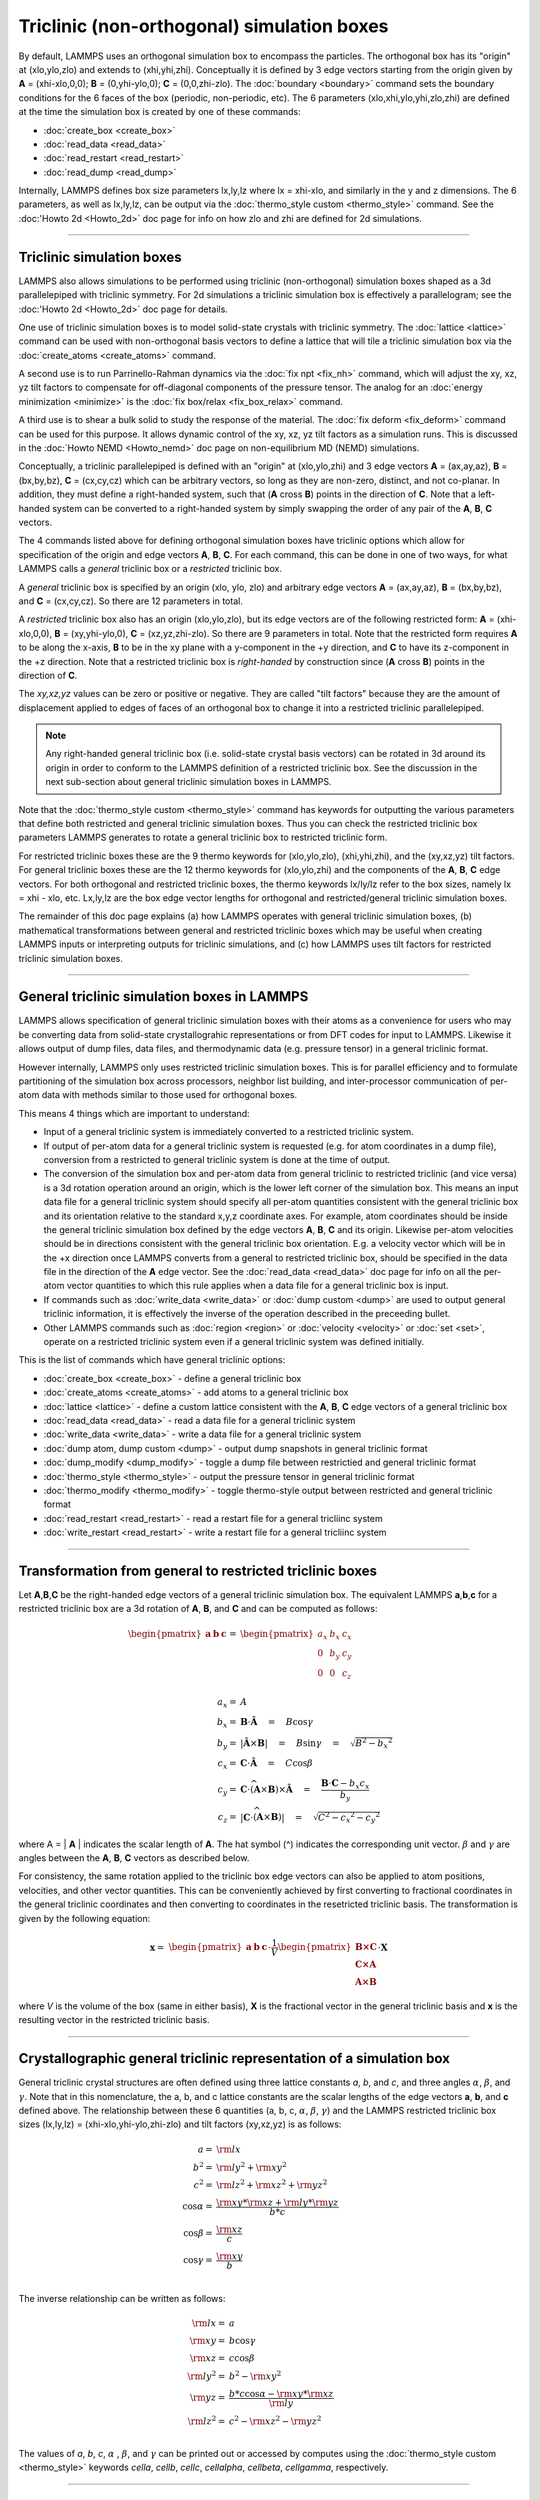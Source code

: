Triclinic (non-orthogonal) simulation boxes
===========================================

By default, LAMMPS uses an orthogonal simulation box to encompass the
particles.  The orthogonal box has its "origin" at (xlo,ylo,zlo) and
extends to (xhi,yhi,zhi).  Conceptually it is defined by 3 edge
vectors starting from the origin given by **A** = (xhi-xlo,0,0); **B**
= (0,yhi-ylo,0); **C** = (0,0,zhi-zlo).  The :doc:`boundary
<boundary>` command sets the boundary conditions for the 6 faces of
the box (periodic, non-periodic, etc).  The 6 parameters
(xlo,xhi,ylo,yhi,zlo,zhi) are defined at the time the simulation box
is created by one of these commands:

* :doc:`create_box <create_box>`
* :doc:`read_data <read_data>`
* :doc:`read_restart <read_restart>`
* :doc:`read_dump <read_dump>`

Internally, LAMMPS defines box size parameters lx,ly,lz where lx =
xhi-xlo, and similarly in the y and z dimensions.  The 6 parameters,
as well as lx,ly,lz, can be output via the :doc:`thermo_style custom
<thermo_style>` command.  See the :doc:'Howto 2d <Howto_2d>` doc page
for info on how zlo and zhi are defined for 2d simulations.

----------

Triclinic simulation boxes
""""""""""""""""""""""""""

LAMMPS also allows simulations to be performed using triclinic
(non-orthogonal) simulation boxes shaped as a 3d parallelepiped with
triclinic symmetry.  For 2d simulations a triclinic simulation box is
effectively a parallelogram; see the :doc:'Howto 2d <Howto_2d>` doc
page for details.

One use of triclinic simulation boxes is to model solid-state crystals
with triclinic symmetry.  The :doc:`lattice <lattice>` command can be
used with non-orthogonal basis vectors to define a lattice that will
tile a triclinic simulation box via the :doc:`create_atoms
<create_atoms>` command.

A second use is to run Parrinello-Rahman dynamics via the :doc:`fix
npt <fix_nh>` command, which will adjust the xy, xz, yz tilt factors
to compensate for off-diagonal components of the pressure tensor.  The
analog for an :doc:`energy minimization <minimize>` is the :doc:`fix
box/relax <fix_box_relax>` command.

A third use is to shear a bulk solid to study the response of the
material.  The :doc:`fix deform <fix_deform>` command can be used for
this purpose.  It allows dynamic control of the xy, xz, yz tilt
factors as a simulation runs.  This is discussed in the :doc:`Howto
NEMD <Howto_nemd>` doc page on non-equilibrium MD (NEMD) simulations.

Conceptually, a triclinic parallelepiped is defined with an "origin"
at (xlo,ylo,zhi) and 3 edge vectors **A** = (ax,ay,az), **B** =
(bx,by,bz), **C** = (cx,cy,cz) which can be arbitrary vectors, so long
as they are non-zero, distinct, and not co-planar.  In addition, they
must define a right-handed system, such that (**A** cross **B**)
points in the direction of **C**.  Note that a left-handed system can
be converted to a right-handed system by simply swapping the order of
any pair of the **A**, **B**, **C** vectors.

The 4 commands listed above for defining orthogonal simulation boxes
have triclinic options which allow for specification of the origin and
edge vectors **A**, **B**, **C**.  For each command, this can be done
in one of two ways, for what LAMMPS calls a *general* triclinic box or
a *restricted* triclinic box.

A *general* triclinic box is specified by an origin (xlo, ylo, zlo)
and arbitrary edge vectors **A** = (ax,ay,az), **B** = (bx,by,bz), and
**C** = (cx,cy,cz).  So there are 12 parameters in total.

A *restricted* triclinic box also has an origin (xlo,ylo,zlo), but its
edge vectors are of the following restricted form: **A** =
(xhi-xlo,0,0), **B** = (xy,yhi-ylo,0), **C** = (xz,yz,zhi-zlo).  So
there are 9 parameters in total.  Note that the restricted form
requires **A** to be along the x-axis, **B** to be in the xy plane
with a y-component in the +y direction, and **C** to have its
z-component in the +z direction.  Note that a restricted triclinic box
is *right-handed* by construction since (**A** cross **B**) points in
the direction of **C**.

The *xy,xz,yz* values can be zero or positive or negative.  They are
called "tilt factors" because they are the amount of displacement
applied to edges of faces of an orthogonal box to change it into a
restricted triclinic parallelepiped.

.. note::

   Any right-handed general triclinic box (i.e. solid-state crystal
   basis vectors) can be rotated in 3d around its origin in order to
   conform to the LAMMPS definition of a restricted triclinic box.
   See the discussion in the next sub-section about general triclinic
   simulation boxes in LAMMPS.
  
Note that the :doc:`thermo_style custom <thermo_style>` command has
keywords for outputting the various parameters that define both
restricted and general triclinic simulation boxes.  Thus you can check
the restricted triclinic box parameters LAMMPS generates to rotate a
general triclinic box to restricted triclinic form.

For restricted triclinic boxes these are the 9 thermo keywords for
(xlo,ylo,zlo), (xhi,yhi,zhi), and the (xy,xz,yz) tilt factors.  For
general triclinic boxes these are the 12 thermo keywords for
(xlo,ylo,zhi) and the components of the **A**, **B**, **C** edge
vectors.  For both orthogonal and restricted triclinic boxes, the
thermo keywords lx/ly/lz refer to the box sizes, namely lx = xhi -
xlo, etc.  Lx,ly,lz are the box edge vector lengths for orthogonal and
restricted/general triclinic simulation boxes.

The remainder of this doc page explains (a) how LAMMPS operates with
general triclinic simulation boxes, (b) mathematical transformations
between general and restricted triclinic boxes which may be useful
when creating LAMMPS inputs or interpreting outputs for triclinic
simulations, and (c) how LAMMPS uses tilt factors for restricted
triclinic simulation boxes.

----------

General triclinic simulation boxes in LAMMPS
""""""""""""""""""""""""""""""""""""""""""""

LAMMPS allows specification of general triclinic simulation boxes with
their atoms as a convenience for users who may be converting data from
solid-state crystallograhic representations or from DFT codes for
input to LAMMPS.  Likewise it allows output of dump files, data files,
and thermodynamic data (e.g. pressure tensor) in a general triclinic
format.

However internally, LAMMPS only uses restricted triclinic simulation
boxes.  This is for parallel efficiency and to formulate partitioning
of the simulation box across processors, neighbor list building, and
inter-processor communication of per-atom data with methods similar to
those used for orthogonal boxes.

This means 4 things which are important to understand:

* Input of a general triclinic system is immediately converted to a
  restricted triclinic system.
* If output of per-atom data for a general triclinic system is
  requested (e.g. for atom coordinates in a dump file),
  conversion from a restricted to general triclinic system is done at
  the time of output.
* The conversion of the simulation box and per-atom data from general
  triclinic to restricted triclinic (and vice versa) is a 3d rotation
  operation around an origin, which is the lower left corner of the
  simulation box.  This means an input data file for a general
  triclinic system should specify all per-atom quantities consistent
  with the general triclinic box and its orientation relative to the
  standard x,y,z coordinate axes.  For example, atom coordinates
  should be inside the general triclinic simulation box defined by the
  edge vectors **A**, **B**, **C** and its origin.  Likewise per-atom
  velocities should be in directions consistent with the general
  triclinic box orientation.  E.g. a velocity vector which will be in
  the +x direction once LAMMPS converts from a general to restricted
  triclinic box, should be specified in the data file in the direction
  of the **A** edge vector.  See the :doc:`read_data <read_data>` doc
  page for info on all the per-atom vector quantities to which this
  rule applies when a data file for a general triclinic box is input.
* If commands such as :doc:`write_data <write_data>` or :doc:`dump
  custom <dump>` are used to output general triclinic information, it
  is effectively the inverse of the operation described in the
  preceeding bullet.
* Other LAMMPS commands such as :doc:`region <region>` or
  :doc:`velocity <velocity>` or :doc:`set <set>`, operate on a
  restricted triclinic system even if a general triclinic system was
  defined initially.

This is the list of commands which have general triclinic options:

* :doc:`create_box <create_box>` - define a general triclinic box
* :doc:`create_atoms <create_atoms>` - add atoms to a general triclinic box
* :doc:`lattice <lattice>` - define a custom lattice consistent with the **A**, **B**, **C** edge vectors of a general triclinic box
* :doc:`read_data <read_data>` - read a data file for a general triclinic system
* :doc:`write_data <write_data>` - write a data file for a general triclinic system
* :doc:`dump atom, dump custom <dump>` - output dump snapshots in general triclinic format
* :doc:`dump_modify <dump_modify>` - toggle a dump file between restrictied and general triclinic format
* :doc:`thermo_style <thermo_style>` - output the pressure tensor in
  general triclinic format
* :doc:`thermo_modify <thermo_modify>` - toggle thermo-style output
  between restricted and general triclinic format
* :doc:`read_restart <read_restart>` - read a restart file for a general tricliinc system
* :doc:`write_restart <read_restart>` - write a restart file for a general tricliinc system

----------

Transformation from general to restricted triclinic boxes
"""""""""""""""""""""""""""""""""""""""""""""""""""""""""

Let **A**,\ **B**,\ **C** be the right-handed edge vectors of a
general triclinic simulation box.  The equivalent LAMMPS **a**,\
**b**,\ **c** for a restricted triclinic box are a 3d rotation of
**A**, **B**, and **C** and can be computed as follows:

.. math::

  \begin{pmatrix} \mathbf{a}  & \mathbf{b}  & \mathbf{c} \end{pmatrix} = &
  \begin{pmatrix}
    a_x & b_x & c_x \\
    0   & b_y & c_y \\
    0   & 0   & c_z \\
  \end{pmatrix} \\
  a_x = & A \\
  b_x = & \mathbf{B} \cdot \mathbf{\hat{A}} \quad = \quad B \cos{\gamma} \\
  b_y = & |\mathbf{\hat{A}} \times \mathbf{B}| \quad = \quad B \sin{\gamma} \quad =  \quad  \sqrt{B^2 - {b_x}^2} \\
  c_x = & \mathbf{C} \cdot \mathbf{\hat{A}} \quad = \quad C \cos{\beta} \\
  c_y = & \mathbf{C} \cdot \widehat{(\mathbf{A} \times \mathbf{B})} \times \mathbf{\hat{A}} \quad = \quad \frac{\mathbf{B} \cdot \mathbf{C} - b_x c_x}{b_y} \\
  c_z = & |\mathbf{C} \cdot \widehat{(\mathbf{A} \times \mathbf{B})}|\quad = \quad \sqrt{C^2 - {c_x}^2 - {c_y}^2}

where A = \| **A** \| indicates the scalar length of **A**\ . The hat
symbol (\^) indicates the corresponding unit vector. :math:`\beta` and
:math:`\gamma` are angles between the **A**, **B**, **C** vectors
as described below.

For consistency, the same rotation applied to the triclinic box edge
vectors can also be applied to atom positions, velocities, and other
vector quantities.  This can be conveniently achieved by first
converting to fractional coordinates in the general triclinic
coordinates and then converting to coordinates in the resetricted
triclinic basis.  The transformation is given by the following
equation:

.. math::

  \mathbf{x} = & \begin{pmatrix} \mathbf{a}  & \mathbf{b}  & \mathbf{c} \end{pmatrix} \cdot \frac{1}{V}
    \begin{pmatrix}
      \mathbf{B \times C}  \\
      \mathbf{C \times A}  \\
      \mathbf{A \times B}
    \end{pmatrix} \cdot \mathbf{X}

where *V* is the volume of the box (same in either basis), **X** is
the fractional vector in the general triclinic basis and **x** is the
resulting vector in the restricted triclinic basis.

----------

Crystallographic general triclinic representation of a simulation box
"""""""""""""""""""""""""""""""""""""""""""""""""""""""""""""""""""""

General triclinic crystal structures are often defined using three
lattice constants *a*, *b*, and *c*, and three angles :math:`\alpha`,
:math:`\beta`, and :math:`\gamma`. Note that in this nomenclature, the
a, b, and c lattice constants are the scalar lengths of the edge
vectors **a**, **b**, and **c** defined above.  The relationship
between these 6 quantities (a, b, c, :math:`\alpha`, :math:`\beta`,
:math:`\gamma`) and the LAMMPS restricted triclinic box sizes
(lx,ly,lz) = (xhi-xlo,yhi-ylo,zhi-zlo) and tilt factors (xy,xz,yz) is
as follows:

.. math::

  a   = & {\rm lx} \\
  b^2 = &  {\rm ly}^2 +  {\rm xy}^2 \\
  c^2 = &  {\rm lz}^2 +  {\rm xz}^2 +  {\rm yz}^2 \\
  \cos{\alpha} = & \frac{{\rm xy}*{\rm xz} + {\rm ly}*{\rm yz}}{b*c} \\
  \cos{\beta}  = & \frac{\rm xz}{c} \\
  \cos{\gamma} = & \frac{\rm xy}{b} \\

The inverse relationship can be written as follows:

.. math::

  {\rm lx}   = & a \\
  {\rm xy}   = & b \cos{\gamma}  \\
  {\rm xz}   = & c \cos{\beta}\\
  {\rm ly}^2 = & b^2 - {\rm xy}^2 \\
  {\rm yz}   = & \frac{b*c \cos{\alpha} - {\rm xy}*{\rm xz}}{\rm ly} \\
  {\rm lz}^2 = & c^2 - {\rm xz}^2 - {\rm yz}^2 \\

The values of *a*, *b*, *c*, :math:`\alpha` , :math:`\beta`, and
:math:`\gamma` can be printed out or accessed by computes using the
:doc:`thermo_style custom <thermo_style>` keywords *cella*, *cellb*,
*cellc*, *cellalpha*, *cellbeta*, *cellgamma*, respectively.

----------

Output of restricted and general triclinic boxes in a dump file
"""""""""""""""""""""""""""""""""""""""""""""""""""""""""""""""

As discussed on the :doc:`dump <dump>` command doc page, when the BOX
BOUNDS for a snapshot is written to a dump file for a resticted
triclinic box, an orthogonal bounding box which encloses the triclinic
simulation box is output, along with the 3 tilt factors (xy, xz, yz)
of the restricted triclinic box, formatted as follows:

.. parsed-literal::

   ITEM: BOX BOUNDS xy xz yz
   xlo_bound xhi_bound xy
   ylo_bound yhi_bound xz
   zlo_bound zhi_bound yz

This bounding box is convenient for many visualization programs and is
calculated from the 9 restricted triclinic box parameters
(xlo,xhi,ylo,yhi,zlo,zhi,xy,xz,yz) as follows:

.. parsed-literal::

   xlo_bound = xlo + MIN(0.0,xy,xz,xy+xz)
   xhi_bound = xhi + MAX(0.0,xy,xz,xy+xz)
   ylo_bound = ylo + MIN(0.0,yz)
   yhi_bound = yhi + MAX(0.0,yz)
   zlo_bound = zlo
   zhi_bound = zhi

These formulas can be inverted if you need to convert the bounding box
back into the restricted triclinic box parameters, e.g. xlo =
xlo_bound - MIN(0.0,xy,xz,xy+xz).

----------

Periodicity and tilt factors for triclinic simulation boxes
"""""""""""""""""""""""""""""""""""""""""""""""""""""""""""

There is no requirement that a triclinic box be periodic in any
dimension, though it typically should be in y or z if you wish to
enforce a shift in coordinates due to periodic boundary conditions
across the y or z boundaries.  See the doc page for the :doc:`boundary
<boundary>` command for an explanation of shifted coordinates for
restricted triclinic boxes which are periodic.

Some commands that work with triclinic boxes, e.g. the :doc:`fix
deform <fix_deform>` and :doc:`fix npt <fix_nh>` commands, require
periodicity or non-shrink-wrap boundary conditions in specific
dimensions.  See the command doc pages for details.

A restricted triclinic box can be defined with all 3 tilt factors =
0.0, so that it is initially orthogonal.  This is necessary if the box
will become non-orthogonal, e.g. due to use of the :doc:`fix npt
<fix_nh>` or :doc:`fix deform <fix_deform>` commands.  Alternatively,
you can use the :doc:`change_box <change_box>` command to convert a
simulation box from orthogonal to restricted triclinic and vice versa.

.. note::

   Highly tilted restricted triclinic simulation boxes can be
   computationally inefficient.  This is due to the large volume of
   communication needed to acquire ghost atoms around a processor's
   irregular-shaped subdomain.  For extreme values of tilt, LAMMPS may
   also lose atoms and generate an error.

LAMMPS will issue a warning if you define a restricted triclinic box
with a tilt factor which skews the box more than half the distance of
the parallel box length, which is the first dimension in the tilt
factor (e.g. x for xz).

For example, if xlo = 2 and xhi = 12, then the x box length is 10 and
the xy tilt factor should be between -5 and 5 to avoid the warning.
Similarly, both xz and yz should be between -(xhi-xlo)/2 and
+(yhi-ylo)/2.  Note that these are not limitations, since if the
maximum tilt factor is 5 (as in this example), then simulations boxes
and atom configurations with tilt = ..., -15, -5, 5, 15, 25, ... are
all geometrically equivalent.

If the box tilt exceeds this limit during a dynamics run (e.g. due to
the :doc:`fix deform <fix_deform>` command), then by default the box
is "flipped" to an equivalent shape with a tilt factor within the
warning bounds, and the run continues.  See the :doc:`fix deform
<fix_deform>` page for further details.  Box flips that would normally
occur using the :doc:`fix deform <fix_deform>` or :doc:`fix npt
<fix_nh>` commands can be suppressed using the *flip no* option with
either of the commands.

One exception to box flipping is if the first dimension in the tilt
factor (e.g. x for xy) is non-periodic.  In that case, the limits on
the tilt factor are not enforced, since flipping the box in that
dimension would not change the atom positions due to non-periodicity.
In this mode, if the system tilts to large angles, the simulation will
simply become inefficient, due to the highly skewed simulation box.
